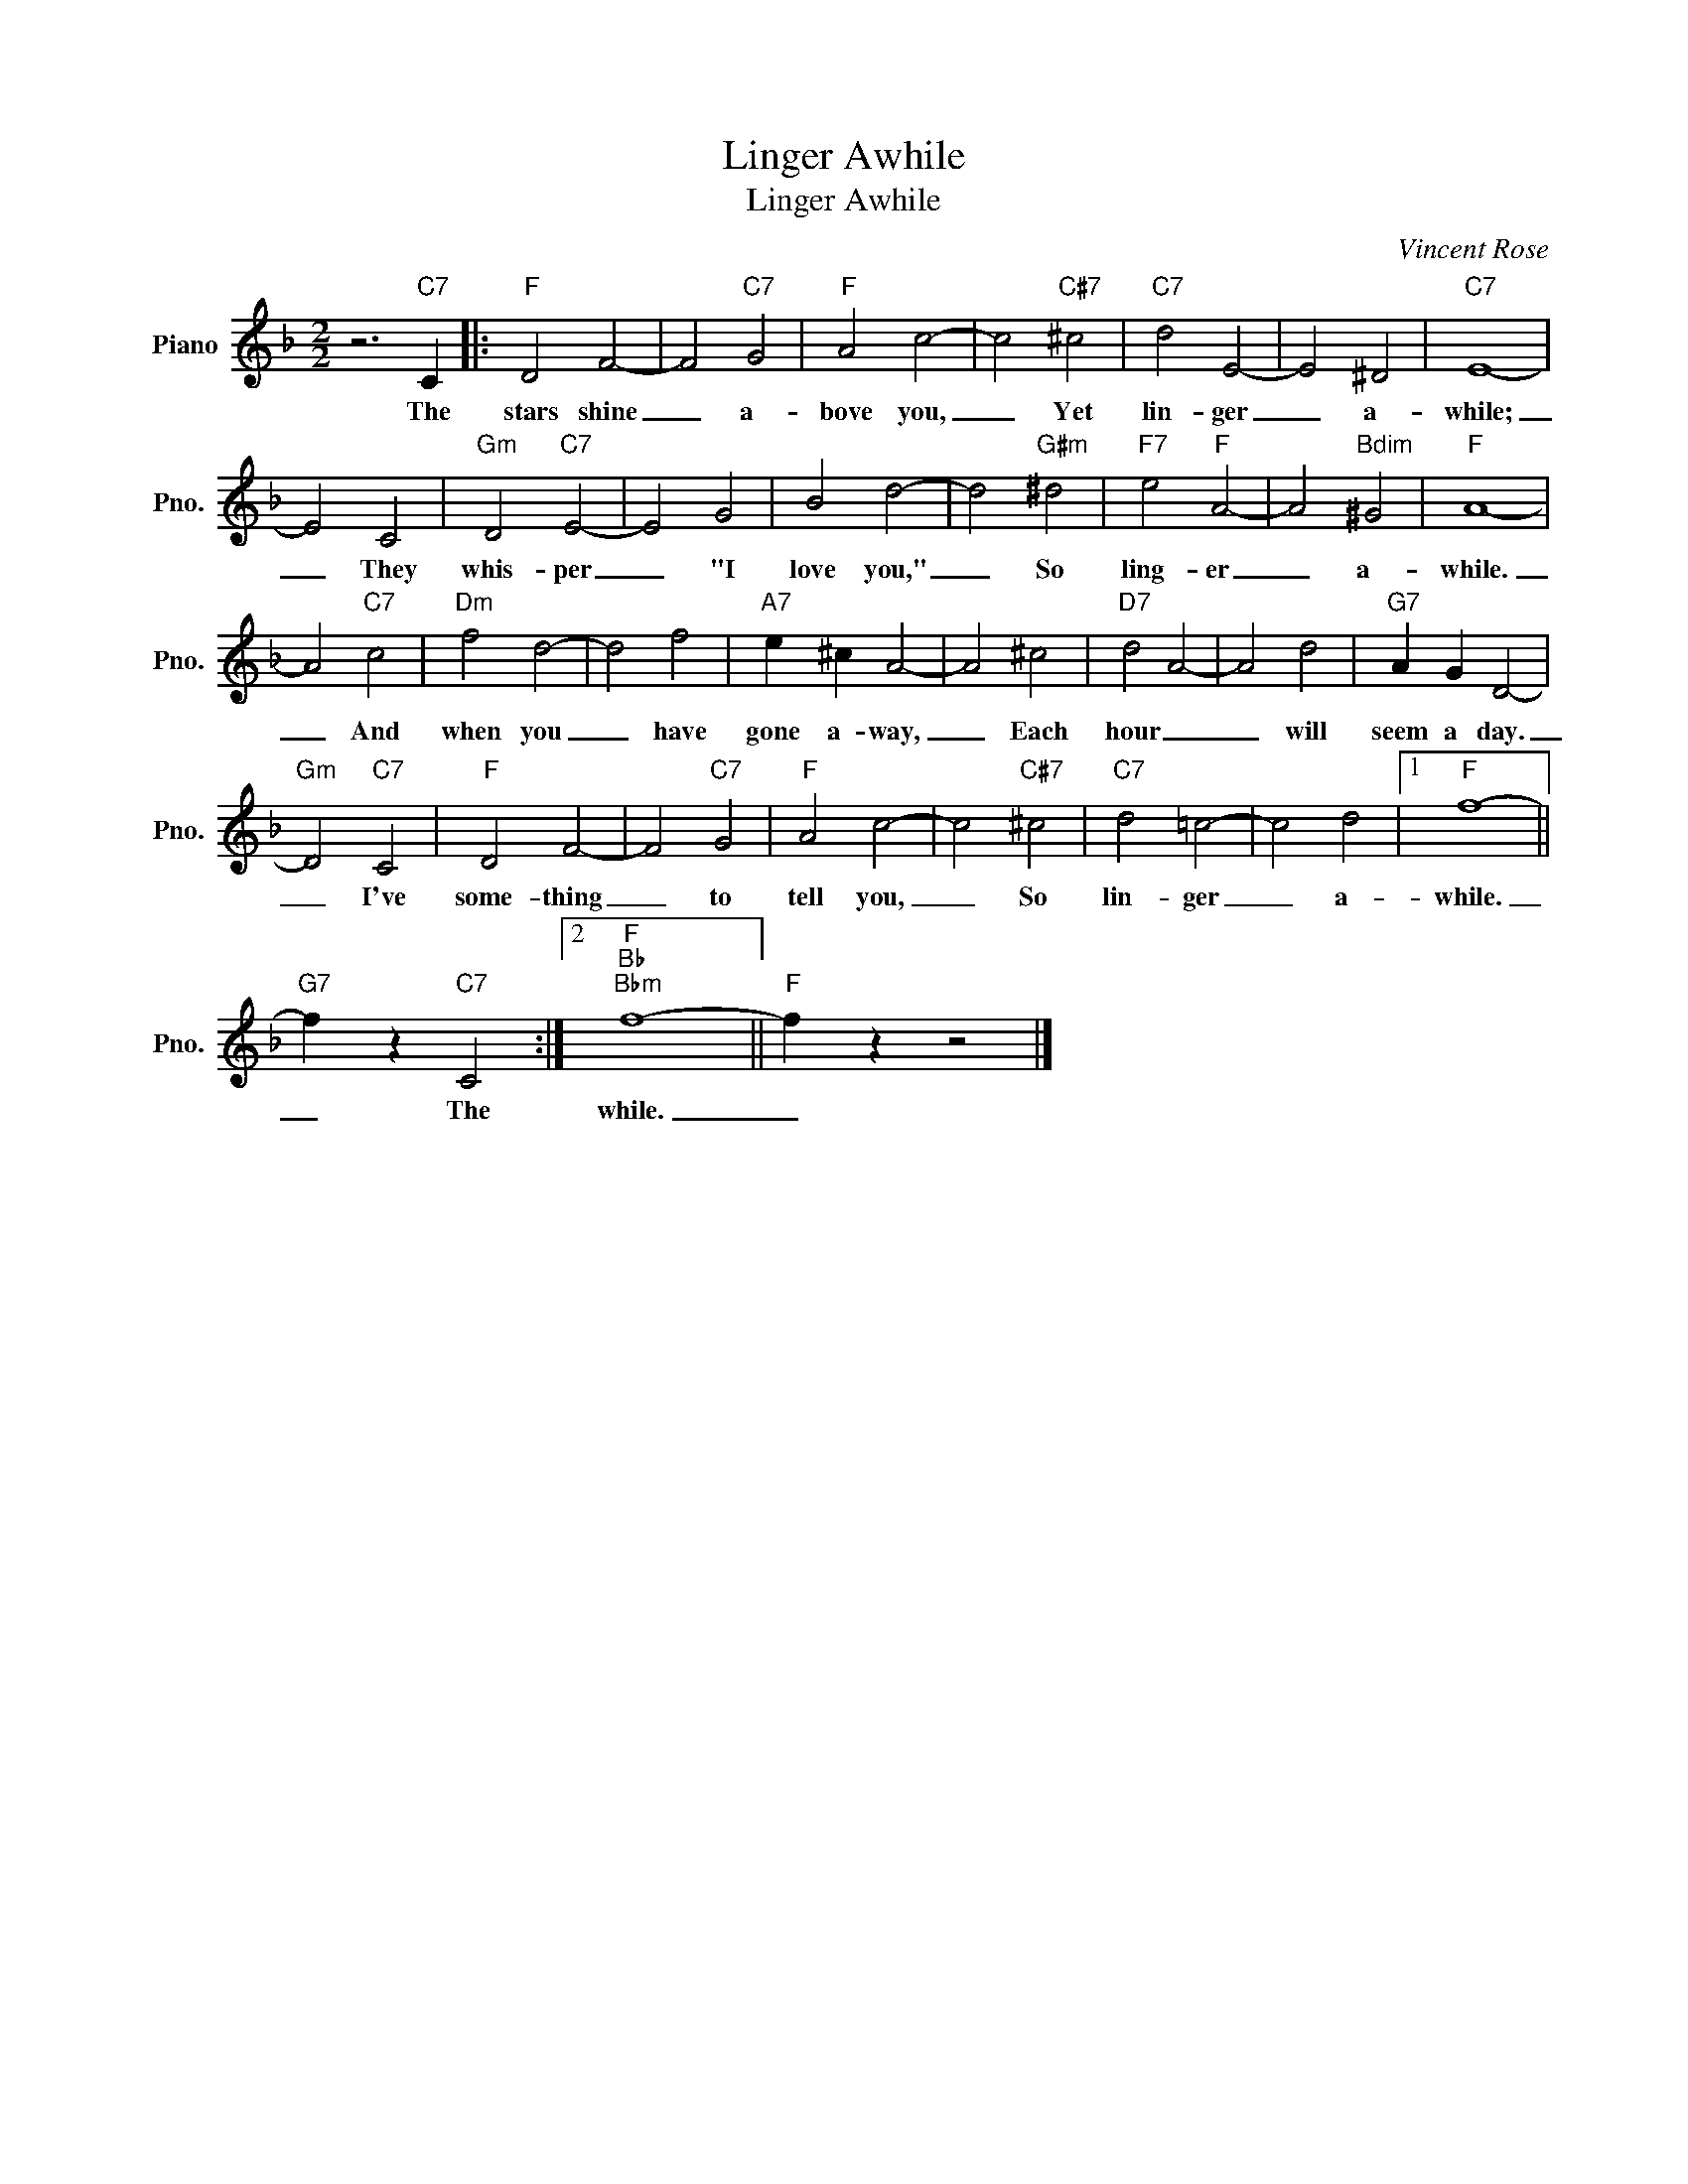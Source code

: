 X:1
T:Linger Awhile
T:Linger Awhile
C:Vincent Rose
Z:All Rights Reserved
L:1/4
M:2/2
K:F
V:1 treble nm="Piano" snm="Pno."
%%MIDI program 0
V:1
 z3"C7" C |:"F" D2 F2- | F2"C7" G2 |"F" A2 c2- | c2"C#7" ^c2 |"C7" d2 E2- | E2 ^D2 |"C7" E4- | %8
w: The|stars shine|_ a-|bove you,|_ Yet|lin- ger|_ a-|while;|
 E2 C2 |"Gm" D2"C7" E2- | E2 G2 | B2 d2- | d2"G#m" ^d2 |"F7" e2"F" A2- | A2"Bdim" ^G2 |"F" A4- | %16
w: _ They|whis- per|_ "I|love you,"|_ So|ling- er|_ a-|while.|
 A2"C7" c2 |"Dm" f2 d2- | d2 f2 |"A7" e ^c A2- | A2 ^c2 |"D7" d2 A2- | A2 d2 |"G7" A G D2- | %24
w: _ And|when you|_ have|gone a- way,|_ Each|hour _|_ will|seem a day.|
"Gm" D2"C7" C2 |"F" D2 F2- | F2"C7" G2 |"F" A2 c2- | c2"C#7" ^c2 |"C7" d2 =c2- | c2 d2 |1"F" f4- || %32
w: _ I've|some- thing|_ to|tell you,|_ So|lin- ger|_ a-|while.|
"G7" f z"C7" C2 :|2"F""Bb""Bbm" f4- ||"F" f z z2 |] %35
w: _ The|while.|_|

